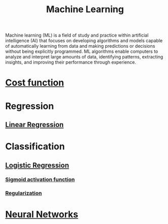 :PROPERTIES:
:ID:       023000e3-dc67-416d-a14a-d3742c43e904
:ROAM_ALIASES: ML
:END:
#+title:Machine Learning
#+filetags: :CS:

Machine learning (ML) is a field of study and practice within artificial intelligence (AI) that focuses on developing algorithms and models capable of automatically learning from data and making predictions or decisions without being explicitly programmed. ML algorithms enable computers to analyze and interpret large amounts of data, identifying patterns, extracting insights, and improving their performance through experience. 

* [[id:017b7c98-adcc-43ea-9af0-640f99ec9d08][Cost function]]
* Regression
** [[id:4f2897a7-ceae-4fed-ac80-94ed75e79d64][Linear Regression]]
* Classification
:PROPERTIES:
:ID:       f905aebc-a4ac-459e-9c2b-73816ea8430f
:END:
** [[id:51ee17a0-d97c-4937-a0de-53c2a2ac8326][Logistic Regression]]
*** [[id:d163e7fd-b291-4ea9-a9cd-2389466b5123][Sigmoid activation function]]
*** [[id:0c836c0f-a2e9-4e02-b211-5fdede79701e][Regularization]]
* [[id:21a3d267-9b86-4eb9-a6e1-6d6ce27396cb][Neural Networks]]
